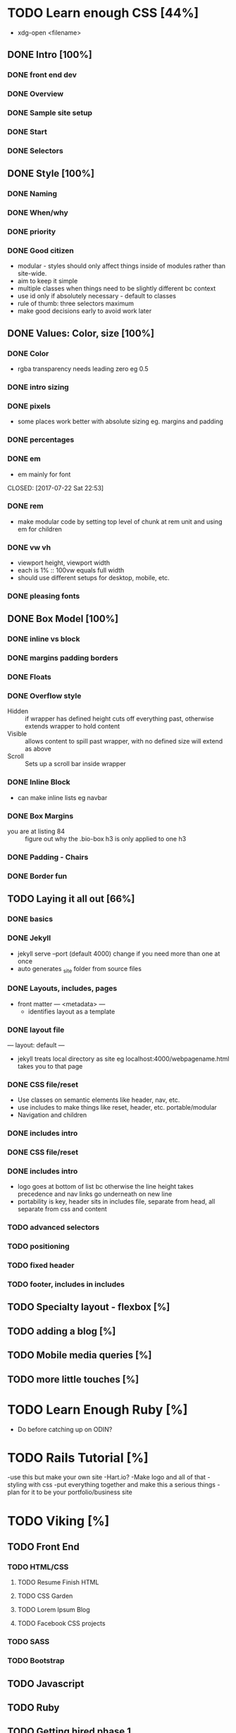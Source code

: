 * TODO Learn enough CSS [44%]
  :LOGBOOK:
  CLOCK: [2017-07-25 Tue 21:08]--[2017-07-25 Tue 21:33] =>  0:25
  CLOCK: [2017-07-25 Tue 20:29]--[2017-07-25 Tue 20:54] =>  0:25
  CLOCK: [2017-07-24 Mon 20:37]--[2017-07-24 Mon 21:02] =>  0:25
  CLOCK: [2017-07-23 Sun 12:14]--[2017-07-23 Sun 12:39] =>  0:25
  CLOCK: [2017-07-22 Sat 22:38]--[2017-07-22 Sat 23:03] =>  0:25
  CLOCK: [2017-07-19 Wed 22:37]--[2017-07-19 Wed 23:02] =>  0:25
  :END:
  - xdg-open <filename>
** DONE Intro [100%]
   CLOSED: [2017-07-11 Tue 01:13]
*** DONE front end dev
    CLOSED: [2017-07-09 Sun 22:57]
*** DONE Overview
    CLOSED: [2017-07-09 Sun 23:15]
*** DONE Sample site setup
    CLOSED: [2017-07-10 Mon 22:28]
*** DONE Start
    CLOSED: [2017-07-10 Mon 23:33]
*** DONE Selectors
    CLOSED: [2017-07-11 Tue 01:12]
** DONE Style [100%]
   CLOSED: [2017-07-11 Tue 23:25]
*** DONE Naming
    CLOSED: [2017-07-11 Tue 21:54]
*** DONE When/why
    CLOSED: [2017-07-11 Tue 22:05]
*** DONE priority
    CLOSED: [2017-07-11 Tue 22:32]
*** DONE Good citizen
    CLOSED: [2017-07-11 Tue 23:05]
    - modular - styles should only affect things inside of modules rather than site-wide.
    - aim to keep it simple
    - multiple classes when things need to be slightly different bc context
    - use id only if absolutely necessary - default to classes
    - rule of thumb: three selectors maximum
    - make good decisions early to avoid work later
** DONE Values: Color, size [100%]
   CLOSED: [2017-07-23 Sun 13:11]
*** DONE Color
    CLOSED: [2017-07-19 Wed 22:36]
   - rgba transparency needs leading zero eg 0.5
*** DONE intro sizing
    CLOSED: [2017-07-19 Wed 22:45]
*** DONE pixels
    CLOSED: [2017-07-19 Wed 22:53]
    - some places work better with absolute sizing eg. margins and padding
*** DONE percentages
    CLOSED: [2017-07-19 Wed 23:04]
*** DONE em
    - em mainly for font 
    CLOSED: [2017-07-22 Sat 22:53]
*** DONE rem
    CLOSED: [2017-07-23 Sun 12:25]
    - make modular code by setting top level of chunk at rem  unit and using em for children
*** DONE vw vh
    CLOSED: [2017-07-23 Sun 13:00]
    - viewport height, viewport width
    - each is 1% :: 100vw equals full width
    - should use different setups for desktop, mobile, etc. 
*** DONE pleasing fonts
    CLOSED: [2017-07-23 Sun 13:11]
** DONE Box Model [100%]
   CLOSED: [2017-07-31 Mon 21:49]
*** DONE inline vs block
    CLOSED: [2017-07-24 Mon 20:49]
*** DONE margins padding borders
    CLOSED: [2017-07-24 Mon 21:02]
*** DONE Floats
    CLOSED: [2017-07-25 Tue 20:56]
*** DONE Overflow style
    CLOSED: [2017-07-25 Tue 21:16]
    - Hidden :: if wrapper has defined height cuts off everything past, otherwise extends wrapper to hold content
    - Visible :: allows content to spill past wrapper, with no defined size will extend as above
    - Scroll :: Sets up a scroll bar inside wrapper
*** DONE Inline Block
    CLOSED: [2017-07-25 Tue 21:24]
    - can make inline lists eg navbar
*** DONE Box Margins
    CLOSED: [2017-07-27 Thu 20:00]
    - you are at listing 84 :: figure out why the .bio-box h3 is only applied to one h3
*** DONE Padding - Chairs
    CLOSED: [2017-07-27 Thu 20:03]
*** DONE Border fun
    CLOSED: [2017-07-28 Fri 04:28]
** TODO Laying it all out [66%]
*** DONE basics
    CLOSED: [2017-08-01 Tue 23:12]
*** DONE Jekyll
    CLOSED: [2017-08-01 Tue 23:12]
    - jekyll serve --port (default 4000) change if you need more than one at once
    - auto generates _site folder from source files
*** DONE Layouts, includes, pages
    CLOSED: [2017-08-01 Tue 23:23]
    - front matter --- <metadata> ---
      - identifies layout as a template
*** DONE layout file
    CLOSED: [2017-08-07 Mon 19:44]
    ---
    layout: default
    ---
    - jekyll treats local directory as site eg localhost:4000/webpagename.html takes you to that page
*** DONE CSS file/reset
    CLOSED: [2017-08-16 Wed 22:35]
    - Use classes on semantic elements like header, nav, etc.
    - use includes to make things like reset, header, etc. portable/modular
    - Navigation and children
*** DONE includes intro
    CLOSED: [2017-08-16 Wed 22:35]
*** DONE CSS file/reset
    CLOSED: [2017-08-12 Sat 13:46]
*** DONE includes intro
    CLOSED: [2017-08-12 Sat 14:13]
    - logo goes at bottom of list bc otherwise the line height takes precedence and nav links go underneath on new line
    - portability is key, header sits in includes file, separate from head, all separate from css and content
*** TODO advanced selectors
*** TODO positioning
*** TODO fixed header
*** TODO footer, includes in includes
** TODO Specialty layout - flexbox [%]
** TODO adding a blog [%]
** TODO Mobile media queries [%]
** TODO more little touches [%]

* TODO Learn Enough Ruby [%]
  - Do before catching up on ODIN?

* TODO Rails Tutorial [%]
  -use this but make your own site
  -Hart.io? 
  -Make logo and all of that
  -styling with css
  -put everything together and make this a serious things
  -plan for it to be your portfolio/business site
  
* TODO Viking [%] 
** TODO Front End
*** TODO HTML/CSS
**** TODO Resume Finish HTML
**** TODO CSS Garden
**** TODO Lorem Ipsum Blog
**** TODO Facebook CSS projects
*** TODO SASS
*** TODO Bootstrap
** TODO Javascript
** TODO Ruby
** TODO Getting hired phase 1

* TODO ODIN [0%] 
** Clean up odds n ends 
** TODO Rails
*** TODO Forms project
*** TODO Members only
*** TODO Associations
*** TODO Advanced Associations
*** TODO Advanced Forms
*** TODO APIs
*** TODO Confirmation Email
*** TODO Final Project
** TODO HTML/CSS
*** TODO Embedding img/vid
*** TODO HTML Forms
*** TODO Position/Float elements
*** TODO Backgrounds/gradients
*** TODO Design teardown
*** TODO Responsive design
*** TODO Bootstrap
*** TODO Grid Framework
** TODO Javascript/JQUERY
*** TODO Calculator
*** TODO Manipulating DOM
*** TODO Jquery and DOM
*** TODO Image Carousel
*** TODO Tic Tac Toe
*** TODO Minesweeper
*** TODO Callbacks
*** TODO Games with canvas
*** TODO Validating with Jquery
*** TODO Infinite scroll/submitting form with AJAX
*** TODO Google maps
*** TODO Wheres waldo
*** TODO Single Page websites angular/backbone
*** TODO Node.js
*** TODO Final
** TODO Getting Hired
*** TODO Website
*** TODO Resume

* TODO FreeCodeCamp [%] 
** TODO Check it out - good resume builder

* TODO Codewars
** TODO Try making a habit of one or two each day in the morning
   
